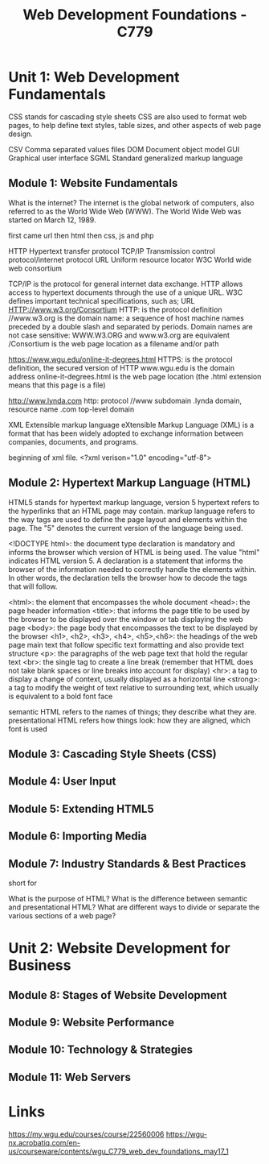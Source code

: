 :PROPERTIES:
:ID:       65228ca4-89a4-4284-afc4-b2d37c10d9de
:mtime:    20230507170358 20230507150845 20230507124740 20230402154125
:ctime:    20230402154116
:END:
#+title: Web Development Foundations - C779

* Unit 1: Web Development Fundamentals


CSS stands for cascading style sheets
  CSS are also used to format web pages, to help define text styles, table
  sizes, and other aspects of web page design.

CSV Comma separated values files
DOM Document object model
GUI Graphical user interface
SGML Standard generalized markup language

** Module 1: Website Fundamentals

What is the internet?
  The internet is the global network of computers, also referred to as the World
  Wide Web (WWW).
  The World Wide Web was started on March 12, 1989.

first came url then html then css, js and php

HTTP Hypertext transfer protocol
TCP/IP Transmission control protocol/internet protocol
URL Uniform resource locator
W3C World wide web consortium

TCP/IP is the protocol for general internet data exchange.
HTTP allows access to hypertext documents through the use of a unique URL.
W3C defines important technical specifications, such as; URL
  HTTP://www.w3.org/Consortium
    HTTP: is the protocol definition
    //www.w3.org is the domain name: a sequence of host machine names preceded
    by a double slash and separated by periods.
      Domain names are not case sensitive: WWW.W3.ORG and www.w3.org are equivalent
    /Consortium is the web page location as a filename and/or path

  https://www.wgu.edu/online-it-degrees.html
    HTTPS: is the protocol definition, the secured version of HTTP
    www.wgu.edu is the domain address
    online-it-degrees.html is the web page location (the .html extension means
    that this page is a file)

  http://www.lynda.com
    http: protocol
    //www subdomain
    .lynda domain, resource name
    .com top-level domain

XML Extensible markup language
eXtensible Markup Language (XML) is a format that has been widely adopted to
exchange information between companies, documents, and programs.

beginning of xml file.
<?xml verison="1.0" encoding="utf-8">

** Module 2: Hypertext Markup Language (HTML)

HTML5 stands for hypertext markup language, version 5
  hypertext refers to the hyperlinks that an HTML page may contain.
  markup language refers to the way tags are used to define the page layout and
  elements within the page.
  The "5" denotes the current version of the language being used.

<!DOCTYPE html>: the document type declaration is mandatory and informs the
browser which version of HTML is being used.
  The value "html" indicates HTML version 5.
  A declaration is a statement that informs the browser of the information
  needed to correctly handle the elements within.
  In other words, the declaration tells the browser how to decode the tags that will follow.

<html>: the element that encompasses the whole document
<head>: the page header information
<title>: that informs the page title to be used by the browser to be displayed over the window or tab displaying the web page
<body>: the page body that encompasses the text to be displayed by the browser
<h1>, <h2>, <h3>, <h4>, <h5>,<h6>: the headings of the web page main text that follow specific text formatting and also provide text structure
<p>: the paragraphs of the web page text that hold the regular text
<br>: the single tag to create a line break (remember that HTML does not take blank spaces or line breaks into account for display)
<hr>: a tag to display a change of context, usually displayed as a horizontal line
<strong>: a tag to modify the weight of text relative to surrounding text, which usually is equivalent to a bold font face

semantic HTML refers to the names of things; they describe what they are.
presentational HTML refers how things look: how they are aligned, which font is used

** Module 3: Cascading Style Sheets (CSS)
** Module 4: User Input
** Module 5: Extending HTML5
** Module 6: Importing Media
** Module 7: Industry Standards & Best Practices

short for

What is the purpose of HTML?
What is the difference between semantic and presentational HTML?
What are different ways to divide or separate the various sections of a web page?

* Unit 2: Website Development for Business

** Module 8: Stages of Website Development
** Module 9: Website Performance
** Module 10: Technology & Strategies
** Module 11: Web Servers

* Links

https://my.wgu.edu/courses/course/22560006
https://wgu-nx.acrobatiq.com/en-us/courseware/contents/wgu_C779_web_dev_foundations_may17_1
